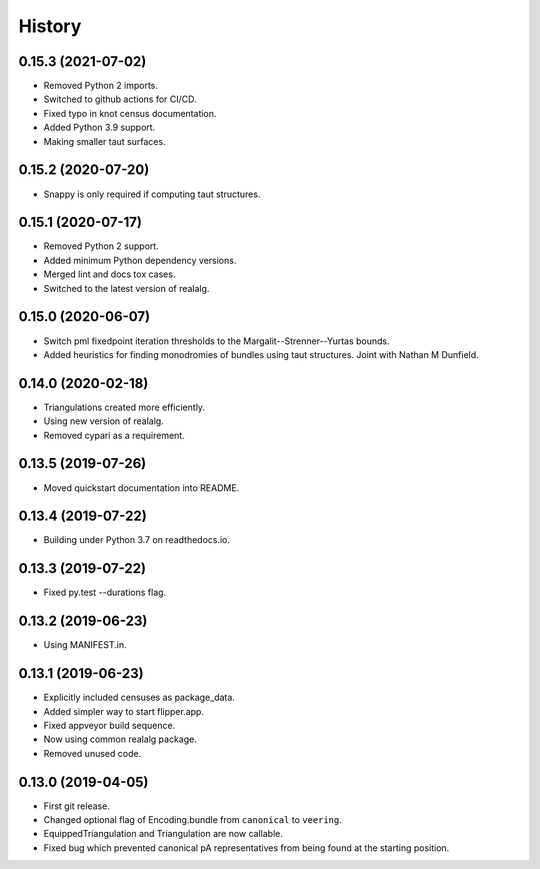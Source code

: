 
History
=======

0.15.3 (2021-07-02)
-------------------

* Removed Python 2 imports.
* Switched to github actions for CI/CD.
* Fixed typo in knot census documentation.
* Added Python 3.9 support.
* Making smaller taut surfaces.

0.15.2 (2020-07-20)
-------------------

* Snappy is only required if computing taut structures.

0.15.1 (2020-07-17)
-------------------

* Removed Python 2 support.
* Added minimum Python dependency versions.
* Merged lint and docs tox cases.
* Switched to the latest version of realalg.

0.15.0 (2020-06-07)
-------------------

* Switch pml fixedpoint iteration thresholds to the Margalit--Strenner--Yurtas bounds.
* Added heuristics for finding monodromies of bundles using taut structures.
  Joint with Nathan M Dunfield.

0.14.0 (2020-02-18)
-------------------

* Triangulations created more efficiently.
* Using new version of realalg.
* Removed cypari as a requirement.

0.13.5 (2019-07-26)
-------------------

* Moved quickstart documentation into README.

0.13.4 (2019-07-22)
-------------------

* Building under Python 3.7 on readthedocs.io.


0.13.3 (2019-07-22)
-------------------

* Fixed py.test --durations flag.

0.13.2 (2019-06-23)
-------------------

* Using MANIFEST.in.

0.13.1 (2019-06-23)
-------------------

* Explicitly included censuses as package_data.
* Added simpler way to start flipper.app.
* Fixed appveyor build sequence.
* Now using common realalg package.
* Removed unused code.

0.13.0 (2019-04-05)
-------------------

* First git release.
* Changed optional flag of Encoding.bundle from ``canonical`` to ``veering``.
* EquippedTriangulation and Triangulation are now callable.
* Fixed bug which prevented canonical pA representatives from being found at the starting position.

